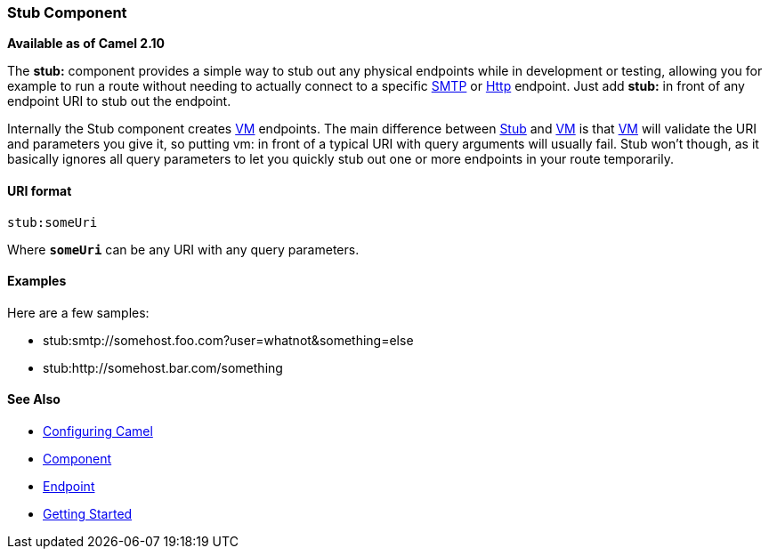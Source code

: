 [[ConfluenceContent]]
[[Stub-StubComponent]]
Stub Component
~~~~~~~~~~~~~~

*Available as of Camel 2.10*

The *stub:* component provides a simple way to stub out any physical
endpoints while in development or testing, allowing you for example to
run a route without needing to actually connect to a specific
link:mail.html[SMTP] or link:http.html[Http] endpoint. Just add *stub:*
in front of any endpoint URI to stub out the endpoint.

Internally the Stub component creates link:vm.html[VM] endpoints. The
main difference between link:stub.html[Stub] and link:vm.html[VM] is
that link:vm.html[VM] will validate the URI and parameters you give it,
so putting vm: in front of a typical URI with query arguments will
usually fail. Stub won't though, as it basically ignores all query
parameters to let you quickly stub out one or more endpoints in your
route temporarily.

[[Stub-URIformat]]
URI format
^^^^^^^^^^

[source,brush:,java;,gutter:,false;,theme:,Default]
----
stub:someUri
----

Where *`someUri`* can be any URI with any query parameters.

[[Stub-Examples]]
Examples
^^^^^^^^

Here are a few samples:

* stub:smtp://somehost.foo.com?user=whatnot&something=else
* stub:http://somehost.bar.com/something

[[Stub-SeeAlso]]
See Also
^^^^^^^^

* link:configuring-camel.html[Configuring Camel]
* link:component.html[Component]
* link:endpoint.html[Endpoint]
* link:getting-started.html[Getting Started]
